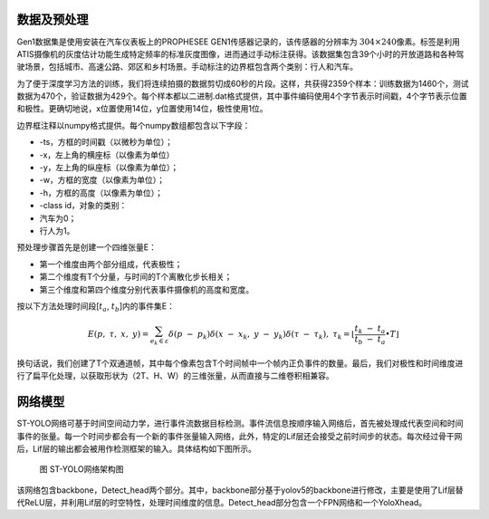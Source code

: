 数据及预处理
^^^^^^^^^^^^^^^^^^^^^^^^^^^^^^^^^^^^^^^^^^^^^^^^^^^^^^^^^^^^^^^^^^^^^^^^^^^^^^^^^^^^^^^^^^

Gen1数据集是使用安装在汽车仪表板上的PROPHESEE GEN1传感器记录的，该传感器的分辨率为
:math:`304 \times 240`\ 像素。标签是利用 ATIS摄像机的灰度估计功能生成特定频率的标准灰度图像，进而通过手动标注获得。该数据集包含39个小时的开放道路和各种驾驶场景，包括城市、高速公路、郊区和乡村场景。手动标注的边界框包含两个类别：行人和汽车。

为了便于深度学习方法的训练，我们将连续拍摄的数据剪切成60秒的片段。这样，共获得2359个样本：训练数据为1460个，测试数据为470个，验证数据为429个。每个样本都以二进制.dat格式提供，其中事件编码使用4个字节表示时间戳，4个字节表示位置和极性。更确切地说，x位置使用14位，y位置使用14位，极性使用1位。

边界框注释以numpy格式提供。每个numpy数组都包含以下字段：

- -ts，方框的时间戳（以微秒为单位）；
- -x，左上角的横座标（以像素为单位）
- -y，左上角的纵座标（以像素为单位）；
- -w，方框的宽度（以像素为单位）；
- -h，方框的高度（以像素为单位）；
- -class id，对象的类别：
- 汽车为0；
- 行人为1。

预处理步骤首先是创建一个四维张量E：

- 第一个维度由两个部分组成，代表极性；
- 第二个维度有T个分量，与时间的T个离散化步长相关；
- 第三个维度和第四个维度分别代表事件摄像机的高度和宽度。

按以下方法处理时间段[:math:`t_{a}`, :math:`t_{b}`]内的事件集E：

.. math:: E(p,\ \tau,\ x,\ y) = \sum_{e_{k} \in \varepsilon}^{}{\delta\left( p\  - \ p_{k} \right)\delta\left( x\  - \ x_{k},\ y\  - \ y_{k} \right)\delta\left( \tau\  - \ \tau_{k} \right)},\ {\ \ \ \ \ \ \tau}_{k} = \left\lfloor \frac{t_{k}\  - \ t_{a}}{t_{b}\  - \ t_{a}} \bullet T \right\rfloor

换句话说，我们创建了T个双通道帧，其中每个像素包含T个时间帧中一个帧内正负事件的数量。最后，我们对极性和时间维度进行了扁平化处理，以获取形状为（2T、H、W）的三维张量，从而直接与二维卷积相兼容。

网络模型
^^^^^^^^^^^^^^^^^^^^^^^^^^^^^^^^^^^^^^^^^^^^^^^^^^^^^^^^^^^^^^^^^^^^^^^^^^^^^^^^^^^^^^^^^^

ST-YOLO网络可基于时间空间动力学，进行事件流数据目标检测。事件流信息按顺序输入网络后，首先被处理成代表空间和时间事件的张量。每一个时间步都会有一个新的事件张量输入网络，此外，特定的Lif层还会接受之前时间步的状态。每次经过骨干网后，Lif层的输出都会被用作检测框架的输入。具体结构如下图所示。

.. figure:: _images/ST-YOLO网络架构图.png
   :alt: ST-YOLO网络架构图

   图 ST-YOLO网络架构图

该网络包含backbone，Detect_head两个部分。其中，backbone部分基于yolov5的backbone进行修改，主要是使用了Lif层替代ReLU层，并利用Lif层的时空特性，处理时间维度的信息。Detect_head部分包含一个FPN网络和一个YoloXhead。